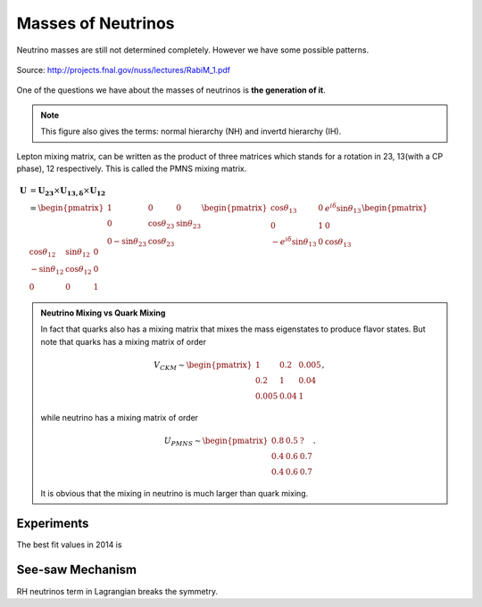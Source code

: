 Masses of Neutrinos
=====================



Neutrino masses are still not determined completely. However we have some possible patterns.

.. figure:: assets/massPatterns.png
   :align: center

   Source: http://projects.fnal.gov/nuss/lectures/RabiM_1.pdf



One of the questions we have about the masses of neutrinos is **the generation of it**.


.. note::
   This figure also gives the terms: normal hierarchy (NH) and invertd hierarchy (IH).


Lepton mixing matrix, can be written as the product of three matrices which stands for a rotation in 23, 13(with a CP phase), 12 respectively. This is called the PMNS mixing matrix.


.. math::
   \mathbf U &= \mathbf {U_{23}} \times \mathbf {U_{13,\delta}} \times \mathbf {U_{12}} \\
   & = \begin{pmatrix} 1 & 0 & 0 \\ 0 &\cos\theta_{23} & \sin\theta_{23} \\ 0 -\sin\theta_{23} & \cos\theta_{23} \end{pmatrix}  \begin{pmatrix} \cos\theta_{13} & 0 & e^{i\delta} \sin\theta_{13} \\ 0 & 1 & 0 \\ -e^{i\delta}\sin\theta_{13} & 0 & \cos\theta_{13}  \end{pmatrix} \begin{pmatrix} \cos\theta_{12} & \sin\theta_{12} & 0 \\ -\sin\theta_{12} & \cos \theta_{12} & 0 \\ 0 & 0 & 1 \end{pmatrix}



.. admonition:: Neutrino Mixing vs Quark Mixing
   :class: note

   In fact that quarks also has a mixing matrix that mixes the mass eigenstates to produce flavor states. But note that quarks has a mixing matrix of order

   .. math::
      V_{CKM}\sim \begin{pmatrix}
      1 & 0.2 & 0.005 \\
      0.2 & 1 & 0.04 \\
      0.005 & 0.04 & 1
      \end{pmatrix},

   while  neutrino has a mixing matrix of order

   .. math::
      U_{PMNS} \sim \begin{pmatrix}
      0.8 & 0.5 & ? \\
      0.4 & 0.6 & 0.7 \\
      0.4 & 0.6 & 0.7
      \end{pmatrix}.

   It is obvious that the mixing in neutrino is much larger than quark mixing.



Experiments
-----------------------------

The best fit values in 2014 is



See-saw Mechanism
------------------

RH neutrinos term in Lagrangian breaks the symmetry.
